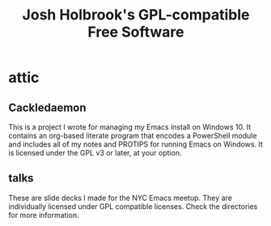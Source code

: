 #+title: Josh Holbrook's GPL-compatible Free Software

* attic
** Cackledaemon
This is a project I wrote for managing my Emacs install on Windows 10. It
contains an org-based literate program that encodes a PowerShell module and
includes all of my notes and PROTIPS for running Emacs on Windows. It is
licensed under the GPL v3 or later, at your option.
** talks
These are slide decks I made for the NYC Emacs meetup. They are individually
licensed under GPL compatible licenses. Check the directories for more
information.
